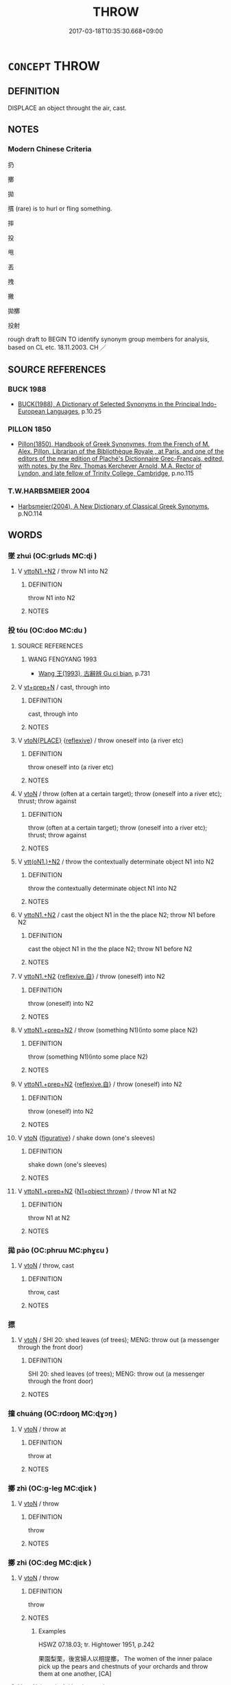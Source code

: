 # -*- mode: mandoku-tls-view -*-
#+TITLE: THROW
#+DATE: 2017-03-18T10:35:30.668+09:00        
#+STARTUP: content
* =CONCEPT= THROW
:PROPERTIES:
:CUSTOM_ID: uuid-948186e9-574e-4718-8110-5de1f96e3617
:SYNONYM+:  HURL
:SYNONYM+:  TOSS
:SYNONYM+:  FLING
:SYNONYM+:  PITCH
:SYNONYM+:  CAST
:SYNONYM+:  LOB
:SYNONYM+:  LAUNCH
:SYNONYM+:  CATAPULT
:SYNONYM+:  PROJECT
:SYNONYM+:  PROPEL
:SYNONYM+:  BOWL
:SYNONYM+:  INFORMAL CHUCK
:SYNONYM+:  HEAVE
:SYNONYM+:  SLING
:SYNONYM+:  PEG
:SYNONYM+:  LET FLY WITH
:TR_ZH: 扔
:END:
** DEFINITION

DISPLACE an object throught the air, cast.

** NOTES

*** Modern Chinese Criteria
扔

擲

拋

摜 (rare) is to hurl or fling something.

摔

投

甩

丟

拽

撇

拋擲

投射

rough draft to BEGIN TO identify synonym group members for analysis, based on CL etc. 18.11.2003. CH ／

** SOURCE REFERENCES
*** BUCK 1988
 - [[cite:BUCK-1988][BUCK(1988), A Dictionary of Selected Synonyms in the Principal Indo-European Languages]], p.10.25

*** PILLON 1850
 - [[cite:PILLON-1850][Pillon(1850), Handbook of Greek Synonymes, from the French of M. Alex. Pillon, Librarian of the Bibliothèque Royale , at Paris, and one of the editors of the new edition of Plaché's Dictionnaire Grec-Français, edited, with notes, by the Rev. Thomas Kerchever Arnold, M.A. Rector of Lyndon, and late fellow of Trinity College, Cambridge]], p.no.115

*** T.W.HARBSMEIER 2004
 - [[cite:T.W.HARBSMEIER-2004][Harbsmeier(2004), A New Dictionary of Classical Greek Synonyms]], p.NO.114

** WORDS
   :PROPERTIES:
   :VISIBILITY: children
   :END:
*** 墜 zhuì (OC:ɡrluds MC:ɖi )
:PROPERTIES:
:CUSTOM_ID: uuid-d23bb007-19d5-4a68-b66a-029f8f0dbcd3
:Char+: 墜(32,12/15) 
:GY_IDS+: uuid-735eeffc-6812-4d47-8357-4dab666147ee
:PY+: zhuì     
:OC+: ɡrluds     
:MC+: ɖi     
:END: 
**** V [[tls:syn-func::#uuid-a2c810ab-05c4-4ed2-86eb-c954618d8429][vttoN1.+N2]] / throw N1 into N2
:PROPERTIES:
:CUSTOM_ID: uuid-46b1b264-8fc2-45c0-872f-96b3e52be6a5
:END:
****** DEFINITION

throw N1 into N2

****** NOTES

*** 投 tóu (OC:doo MC:du )
:PROPERTIES:
:CUSTOM_ID: uuid-bef2ed77-81b3-4d6a-99ad-a4ba5f75c877
:Char+: 投(64,4/7) 
:GY_IDS+: uuid-0174354e-3eea-49d7-a9d6-d3040cca221f
:PY+: tóu     
:OC+: doo     
:MC+: du     
:END: 
**** SOURCE REFERENCES
***** WANG FENGYANG 1993
 - [[cite:WANG-FENGYANG-1993][Wang 王(1993), 古辭辨 Gu ci bian]], p.731

**** V [[tls:syn-func::#uuid-739c24ae-d585-4fff-9ac2-2547b1050f16][vt+prep+N]] / cast, through into
:PROPERTIES:
:CUSTOM_ID: uuid-06eaf812-264e-486b-8a73-13bd94075891
:END:
****** DEFINITION

cast, through into

****** NOTES

**** V [[tls:syn-func::#uuid-94912abd-3453-4f65-a3eb-892966ebeb5d][vtoN{PLACE}]] {[[tls:sem-feat::#uuid-f3627213-d242-4f27-bc6e-30516ccbd201][reflexive]]} / throw oneself into (a river etc)
:PROPERTIES:
:CUSTOM_ID: uuid-cc423499-cc8e-485a-b5ef-01556fb54d7b
:END:
****** DEFINITION

throw oneself into (a river etc)

****** NOTES

**** V [[tls:syn-func::#uuid-fbfb2371-2537-4a99-a876-41b15ec2463c][vtoN]] / throw (often at a certain target); throw (oneself into a river etc); thrust; throw against
:PROPERTIES:
:CUSTOM_ID: uuid-987e6077-4340-4969-9514-71b493935947
:WARRING-STATES-CURRENCY: 5
:END:
****** DEFINITION

throw (often at a certain target); throw (oneself into a river etc); thrust; throw against

****** NOTES

**** V [[tls:syn-func::#uuid-0bcf295a-0ea1-450f-8a23-bf9130c190ff][vtt(oN1.)+N2]] / throw the contextually determinate object N1 into N2
:PROPERTIES:
:CUSTOM_ID: uuid-08ec366e-6e1e-45dc-91c3-92222e40d9b8
:END:
****** DEFINITION

throw the contextually determinate object N1 into N2

****** NOTES

**** V [[tls:syn-func::#uuid-a2c810ab-05c4-4ed2-86eb-c954618d8429][vttoN1.+N2]] / cast the object N1 in the the place N2; throw N1 before N2
:PROPERTIES:
:CUSTOM_ID: uuid-a67d03b7-c1f1-4fed-8070-2621b7506a2c
:END:
****** DEFINITION

cast the object N1 in the the place N2; throw N1 before N2

****** NOTES

**** V [[tls:syn-func::#uuid-a2c810ab-05c4-4ed2-86eb-c954618d8429][vttoN1.+N2]] {[[tls:sem-feat::#uuid-92ae8363-92d9-4b96-80a4-b07bc6788113][reflexive.自]]} / throw (oneself) into N2
:PROPERTIES:
:CUSTOM_ID: uuid-61916188-c805-4080-8e8c-927432e4ff4f
:END:
****** DEFINITION

throw (oneself) into N2

****** NOTES

**** V [[tls:syn-func::#uuid-e0354a6b-29b1-4b41-a494-59df1daddc7e][vttoN1.+prep+N2]] / throw (something N1)(into some place N2)
:PROPERTIES:
:CUSTOM_ID: uuid-ab297245-f7e9-4add-b247-5564b1a2ee47
:WARRING-STATES-CURRENCY: 5
:END:
****** DEFINITION

throw (something N1)(into some place N2)

****** NOTES

**** V [[tls:syn-func::#uuid-e0354a6b-29b1-4b41-a494-59df1daddc7e][vttoN1.+prep+N2]] {[[tls:sem-feat::#uuid-92ae8363-92d9-4b96-80a4-b07bc6788113][reflexive.自]]} / throw (oneself) into N2
:PROPERTIES:
:CUSTOM_ID: uuid-366e12f6-b543-4354-bf30-0786c12de231
:END:
****** DEFINITION

throw (oneself) into N2

****** NOTES

**** V [[tls:syn-func::#uuid-fbfb2371-2537-4a99-a876-41b15ec2463c][vtoN]] {[[tls:sem-feat::#uuid-2e48851c-928e-40f0-ae0d-2bf3eafeaa17][figurative]]} / shake down (one's sleeves)
:PROPERTIES:
:CUSTOM_ID: uuid-bdb820e9-fce2-4582-934e-1091752e0385
:END:
****** DEFINITION

shake down (one's sleeves)

****** NOTES

**** V [[tls:syn-func::#uuid-e0354a6b-29b1-4b41-a494-59df1daddc7e][vttoN1.+prep+N2]] {[[tls:sem-feat::#uuid-0ea56d14-04b3-4777-857a-f2f4ffb06f46][N1=object thrown]]} / throw N1 at N2
:PROPERTIES:
:CUSTOM_ID: uuid-449c5860-0111-4e6f-8023-b79066171aee
:END:
****** DEFINITION

throw N1 at N2

****** NOTES

*** 拋 pāo (OC:phruu MC:phɣɛu )
:PROPERTIES:
:CUSTOM_ID: uuid-b0ff596b-7867-4773-a507-0485e18af15c
:Char+: 拋(64,5/8) 
:GY_IDS+: uuid-e9bb69ff-2e59-4899-bebe-fea7531a8030
:PY+: pāo     
:OC+: phruu     
:MC+: phɣɛu     
:END: 
**** V [[tls:syn-func::#uuid-fbfb2371-2537-4a99-a876-41b15ec2463c][vtoN]] / throw, cast
:PROPERTIES:
:CUSTOM_ID: uuid-242d2dde-caf2-41a0-b162-b817af1f5e68
:END:
****** DEFINITION

throw, cast

****** NOTES

*** 摽 
:PROPERTIES:
:CUSTOM_ID: uuid-d8dcfb4d-21dd-4d16-9287-366394bd1fa9
:Char+: 摽(64,11/14) 
:END: 
**** V [[tls:syn-func::#uuid-fbfb2371-2537-4a99-a876-41b15ec2463c][vtoN]] / SHI 20: shed leaves (of trees); MENG: throw out (a messenger through the front door)
:PROPERTIES:
:CUSTOM_ID: uuid-d443eedb-3ad5-4d34-9fb1-61898acb4777
:END:
****** DEFINITION

SHI 20: shed leaves (of trees); MENG: throw out (a messenger through the front door)

****** NOTES

*** 撞 chuáng (OC:rdooŋ MC:ɖɣɔŋ )
:PROPERTIES:
:CUSTOM_ID: uuid-3cf8c958-2a57-4682-94bf-0e918a1b2c3e
:Char+: 撞(64,12/15) 
:GY_IDS+: uuid-0b034302-53c5-43cf-8571-f3c450d1879d
:PY+: chuáng     
:OC+: rdooŋ     
:MC+: ɖɣɔŋ     
:END: 
**** V [[tls:syn-func::#uuid-fbfb2371-2537-4a99-a876-41b15ec2463c][vtoN]] / throw at
:PROPERTIES:
:CUSTOM_ID: uuid-3e202736-11f8-4645-b13c-7140aef41f42
:WARRING-STATES-CURRENCY: 4
:END:
****** DEFINITION

throw at

****** NOTES

*** 擲 zhì (OC:ɡ-leɡ MC:ɖiɛk )
:PROPERTIES:
:CUSTOM_ID: uuid-2ff86f66-20b2-4785-b7aa-27565bab5dd7
:Char+: 擿(64,15/18) 
:GY_IDS+: uuid-e4dbe35d-dab1-42b8-b2a0-c33ffdc00ebe
:PY+: zhì     
:OC+: ɡ-leɡ     
:MC+: ɖiɛk     
:END: 
**** V [[tls:syn-func::#uuid-fbfb2371-2537-4a99-a876-41b15ec2463c][vtoN]] / throw
:PROPERTIES:
:CUSTOM_ID: uuid-33894620-c3ed-489d-bc7e-54ecaf0f7139
:END:
****** DEFINITION

throw

****** NOTES

*** 擲 zhì (OC:deɡ MC:ɖiɛk )
:PROPERTIES:
:CUSTOM_ID: uuid-3b9aace8-52cf-4a0e-b681-4ff14fed22c5
:Char+: 擲(64,15/18) 
:GY_IDS+: uuid-fcbd9191-401f-4bf2-bc08-7e456f02e3c9
:PY+: zhì     
:OC+: deɡ     
:MC+: ɖiɛk     
:END: 
**** V [[tls:syn-func::#uuid-fbfb2371-2537-4a99-a876-41b15ec2463c][vtoN]] / throw
:PROPERTIES:
:CUSTOM_ID: uuid-a2a45c0d-4a5c-41f4-ae58-5565cfbbf73c
:END:
****** DEFINITION

throw

****** NOTES

******* Examples
HSWZ 07.18.03; tr. Hightower 1951, p.242

 果園梨栗，後宮婦人以相提擲， The women of the inner palace pick up the pears and chestnuts of your orchards and throw them at one another, [CA]

**** V [[tls:syn-func::#uuid-fbfb2371-2537-4a99-a876-41b15ec2463c][vtoN]] {[[tls:sem-feat::#uuid-988c2bcf-3cdd-4b9e-b8a4-615fe3f7f81e][passive]]} / be thrown, be cast
:PROPERTIES:
:CUSTOM_ID: uuid-8ed253e9-4182-4bd3-986b-bbdb69b86232
:END:
****** DEFINITION

be thrown, be cast

****** NOTES

**** V [[tls:syn-func::#uuid-a2c810ab-05c4-4ed2-86eb-c954618d8429][vttoN1.+N2]] / throw N1 in the place N2
:PROPERTIES:
:CUSTOM_ID: uuid-ad023791-bfd1-4e55-8f0f-c081947ff64a
:END:
****** DEFINITION

throw N1 in the place N2

****** NOTES

**** V [[tls:syn-func::#uuid-e0354a6b-29b1-4b41-a494-59df1daddc7e][vttoN1.+prep+N2]] {[[tls:sem-feat::#uuid-2e48851c-928e-40f0-ae0d-2bf3eafeaa17][figurative]]} / throw into (darkness)
:PROPERTIES:
:CUSTOM_ID: uuid-dd9d0a23-cda6-4e94-ad3a-d7cd07f9bd4c
:END:
****** DEFINITION

throw into (darkness)

****** NOTES

*** 投赴 tóufù (OC:doo phoɡs MC:du phi̯o )
:PROPERTIES:
:CUSTOM_ID: uuid-b315cfbf-9c29-40cf-903c-ab207709d439
:Char+: 投(64,4/7) 赴(156,2/9) 
:GY_IDS+: uuid-0174354e-3eea-49d7-a9d6-d3040cca221f uuid-5785ed8a-0eeb-4e21-a7e8-c760438b79ba
:PY+: tóu fù    
:OC+: doo phoɡs    
:MC+: du phi̯o    
:END: 
**** V [[tls:syn-func::#uuid-64b11814-c063-4ddc-a8a1-edf8d8178e58][VPtt/oN1./+N2]] {[[tls:sem-feat::#uuid-3f831222-2c64-4e09-a565-3cec26f1e9f1][reflexive=omitted]]} / throw oneself into
:PROPERTIES:
:CUSTOM_ID: uuid-3df9c944-645b-46b6-9ac0-bbce187b6d23
:END:
****** DEFINITION

throw oneself into

****** NOTES

*** 擲置 zhìzhì (OC:deɡ tɯɡs MC:ɖiɛk ʈɨ )
:PROPERTIES:
:CUSTOM_ID: uuid-8f7e37dd-763e-4c6d-b7ce-4a9131ed8cb7
:Char+: 擲(64,15/18) 置(122,8/13) 
:GY_IDS+: uuid-fcbd9191-401f-4bf2-bc08-7e456f02e3c9 uuid-c9496bdb-54b5-44cd-bf06-271f4e8abfa2
:PY+: zhì zhì    
:OC+: deɡ tɯɡs    
:MC+: ɖiɛk ʈɨ    
:END: 
**** V [[tls:syn-func::#uuid-8584029b-6084-4ff1-8511-012c5567acf9][VPtt(oN1.)+N2]] {[[tls:sem-feat::#uuid-f2783e17-b4a1-4e3b-8b47-6a579c6e1eb6][resultative]]} / throw the contextually determinate N1 into the place N2
:PROPERTIES:
:CUSTOM_ID: uuid-7a913530-4b4c-4b7a-a928-b79f09d6d767
:END:
****** DEFINITION

throw the contextually determinate N1 into the place N2

****** NOTES

** BIBLIOGRAPHY
bibliography:../core/tlsbib.bib
